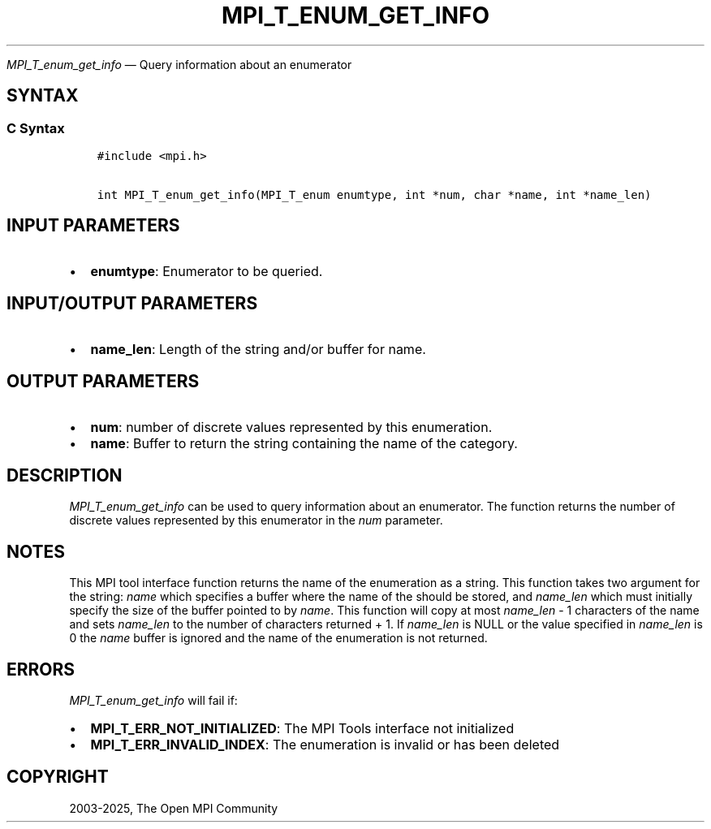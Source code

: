 .\" Man page generated from reStructuredText.
.
.TH "MPI_T_ENUM_GET_INFO" "3" "May 30, 2025" "" "Open MPI"
.
.nr rst2man-indent-level 0
.
.de1 rstReportMargin
\\$1 \\n[an-margin]
level \\n[rst2man-indent-level]
level margin: \\n[rst2man-indent\\n[rst2man-indent-level]]
-
\\n[rst2man-indent0]
\\n[rst2man-indent1]
\\n[rst2man-indent2]
..
.de1 INDENT
.\" .rstReportMargin pre:
. RS \\$1
. nr rst2man-indent\\n[rst2man-indent-level] \\n[an-margin]
. nr rst2man-indent-level +1
.\" .rstReportMargin post:
..
.de UNINDENT
. RE
.\" indent \\n[an-margin]
.\" old: \\n[rst2man-indent\\n[rst2man-indent-level]]
.nr rst2man-indent-level -1
.\" new: \\n[rst2man-indent\\n[rst2man-indent-level]]
.in \\n[rst2man-indent\\n[rst2man-indent-level]]u
..
.sp
\fI\%MPI_T_enum_get_info\fP — Query information about an enumerator
.SH SYNTAX
.SS C Syntax
.INDENT 0.0
.INDENT 3.5
.sp
.nf
.ft C
#include <mpi.h>

int MPI_T_enum_get_info(MPI_T_enum enumtype, int *num, char *name, int *name_len)
.ft P
.fi
.UNINDENT
.UNINDENT
.SH INPUT PARAMETERS
.INDENT 0.0
.IP \(bu 2
\fBenumtype\fP: Enumerator to be queried.
.UNINDENT
.SH INPUT/OUTPUT PARAMETERS
.INDENT 0.0
.IP \(bu 2
\fBname_len\fP: Length of the string and/or buffer for name.
.UNINDENT
.SH OUTPUT PARAMETERS
.INDENT 0.0
.IP \(bu 2
\fBnum\fP: number of discrete values represented by this enumeration.
.IP \(bu 2
\fBname\fP: Buffer to return the string containing the name of the category.
.UNINDENT
.SH DESCRIPTION
.sp
\fI\%MPI_T_enum_get_info\fP can be used to query information about an
enumerator. The function returns the number of discrete values
represented by this enumerator in the \fInum\fP parameter.
.SH NOTES
.sp
This MPI tool interface function returns the name of the enumeration as
a string. This function takes two argument for the string: \fIname\fP which
specifies a buffer where the name of the should be stored, and
\fIname_len\fP which must initially specify the size of the buffer pointed
to by \fIname\fP\&. This function will copy at most \fIname_len\fP \- 1 characters
of the name and sets \fIname_len\fP to the number of characters returned +
1. If \fIname_len\fP is NULL or the value specified in \fIname_len\fP is 0 the
\fIname\fP buffer is ignored and the name of the enumeration is not
returned.
.SH ERRORS
.sp
\fI\%MPI_T_enum_get_info\fP will fail if:
.INDENT 0.0
.IP \(bu 2
\fBMPI_T_ERR_NOT_INITIALIZED\fP: The MPI Tools interface not initialized
.IP \(bu 2
\fBMPI_T_ERR_INVALID_INDEX\fP: The enumeration is invalid or has been deleted
.UNINDENT
.SH COPYRIGHT
2003-2025, The Open MPI Community
.\" Generated by docutils manpage writer.
.
